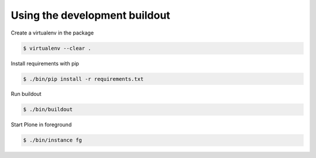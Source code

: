 Using the development buildout
------------------------------

Create a virtualenv in the package

.. code-block:: console

    $ virtualenv --clear .

Install requirements with pip

.. code-block:: console

    $ ./bin/pip install -r requirements.txt

Run buildout

.. code-block:: console

    $ ./bin/buildout

Start Plone in foreground

.. code-block:: console

    $ ./bin/instance fg
